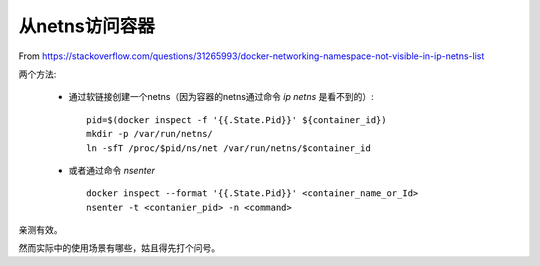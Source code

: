 ***************
从netns访问容器
***************

From https://stackoverflow.com/questions/31265993/docker-networking-namespace-not-visible-in-ip-netns-list

两个方法: 

  - 通过软链接创建一个netns（因为容器的netns通过命令 *ip netns* 是看不到的）::

        pid=$(docker inspect -f '{{.State.Pid}}' ${container_id})
        mkdir -p /var/run/netns/
        ln -sfT /proc/$pid/ns/net /var/run/netns/$container_id

  - 或者通过命令 *nsenter* ::

        docker inspect --format '{{.State.Pid}}' <container_name_or_Id>
        nsenter -t <contanier_pid> -n <command>

亲测有效。

然而实际中的使用场景有哪些，姑且得先打个问号。
